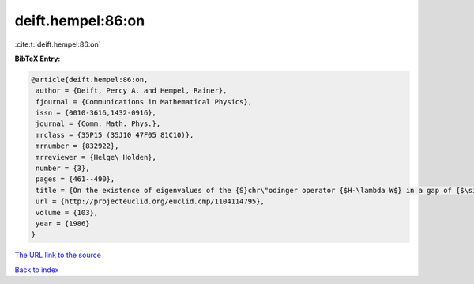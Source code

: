 deift.hempel:86:on
==================

:cite:t:`deift.hempel:86:on`

**BibTeX Entry:**

.. code-block:: bibtex

   @article{deift.hempel:86:on,
    author = {Deift, Percy A. and Hempel, Rainer},
    fjournal = {Communications in Mathematical Physics},
    issn = {0010-3616,1432-0916},
    journal = {Comm. Math. Phys.},
    mrclass = {35P15 (35J10 47F05 81C10)},
    mrnumber = {832922},
    mrreviewer = {Helge\ Holden},
    number = {3},
    pages = {461--490},
    title = {On the existence of eigenvalues of the {S}chr\"odinger operator {$H-\lambda W$} in a gap of {$\sigma(H)$}},
    url = {http://projecteuclid.org/euclid.cmp/1104114795},
    volume = {103},
    year = {1986}
   }
`The URL link to the source <ttp://projecteuclid.org/euclid.cmp/1104114795}>`_


`Back to index <../By-Cite-Keys.html>`_
